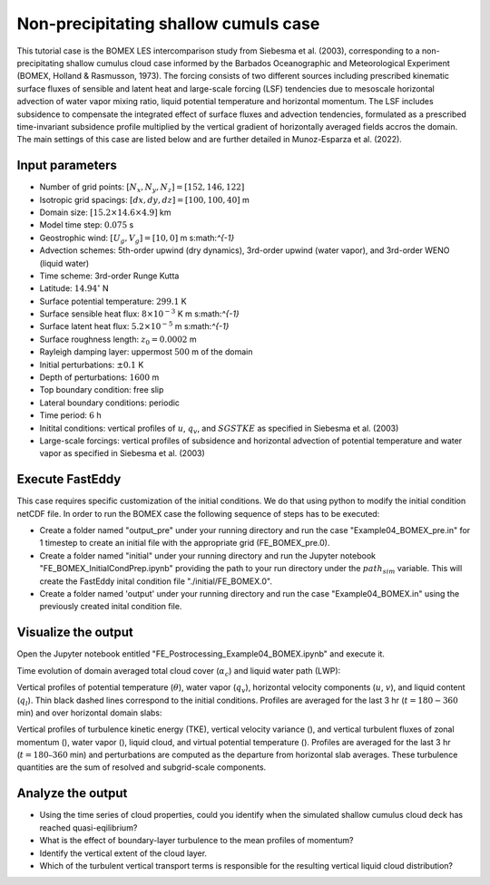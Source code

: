 Non-precipitating shallow cumuls case
=====================================

This tutorial case is the BOMEX LES intercomparison study from Siebesma et al. (2003), corresponding to a non-precipitating shallow cumulus cloud case informed by the Barbados Oceanographic and Meteorological Experiment (BOMEX, Holland & Rasmusson, 1973). The forcing consists of two different sources including prescribed kinematic surface fluxes of sensible and latent heat and large-scale forcing (LSF) tendencies due to mesoscale horizontal advection of water vapor mixing ratio, liquid potential temperature and horizontal momentum. The LSF includes subsidence to compensate the integrated effect of surface fluxes and advection tendencies, formulated as a prescribed time-invariant subsidence profile multiplied by the vertical gradient of horizontally averaged fields accros the domain. The main settings of this case are listed below and are further detailed in Munoz-Esparza et al. (2022).

Input parameters
----------------

* Number of grid points: :math:`[N_x,N_y,N_z]=[152,146,122]`
* Isotropic grid spacings: :math:`[dx,dy,dz]=[100,100,40]` m
* Domain size: :math:`[15.2 \times 14.6 \times 4.9]` km
* Model time step: :math:`0.075` s
* Geostrophic wind: :math:`[U_g,V_g]=[10,0]` m s:math:`^{-1}`
* Advection schemes: 5th-order upwind (dry dynamics), 3rd-order upwind (water vapor), and 3rd-order WENO (liquid water)
* Time scheme: 3rd-order Runge Kutta
* Latitude: :math:`14.94^{\circ}` N
* Surface potential temperature: :math:`299.1` K
* Surface sensible heat flux: :math:`8 \times 10^{-3}` K m s:math:`^{-1}`
* Surface latent heat flux: :math:`5.2 \times 10^{-5}` m s:math:`^{-1}`
* Surface roughness length: :math:`z_0=0.0002` m
* Rayleigh damping layer: uppermost :math:`500` m of the domain
* Initial perturbations: :math:`\pm 0.1` K
* Depth of perturbations: :math:`1600` m
* Top boundary condition: free slip
* Lateral boundary conditions: periodic
* Time period: :math:`6` h
* Initital conditions: vertical profiles of :math:`u`, :math:`q_v`, and :math:`SGSTKE` as specified in Siebesma et al. (2003)
* Large-scale forcings: vertical profiles of subsidence and horizontal advection of potential temperature and water vapor as specified in Siebesma et al. (2003)

Execute FastEddy
----------------

This case requires specific customization of the initial conditions. We do that using python to modify the initial condition netCDF file. In order to run the BOMEX case the following sequence of steps has to be executed:

* Create a folder named "output_pre" under your running directory and run the case "Example04_BOMEX_pre.in" for 1 timestep to create an initial file with the appropriate grid (FE_BOMEX_pre.0).
* Create a folder named "initial" under your running directory and run the Jupyter notebook "FE_BOMEX_InitialCondPrep.ipynb" providing the path to your run directory under the :math:`path_sim` variable. This will create the FastEddy inital condition file "./initial/FE_BOMEX.0".
* Create a folder named 'output' under your running directory and run the case "Example04_BOMEX.in" using the previously created inital condition file.

Visualize the output
--------------------

Open the Jupyter notebook entitled "FE_Postrocessing_Example04_BOMEX.ipynb" and execute it.

Time evolution of domain averaged total cloud cover (:math:`\alpha_c`) and liquid water path (LWP):

.. image:: ../images/TimeEvolution_cldthres0.01.png
     :width: 1200
  :alt: Alternative text

Vertical profiles of potential temperature (:math:`\theta`), water vapor (:math:`q_v`), horizontal velocity components (:math:`u`, :math:`v`), and liquid content (:math:`q_l`). Thin black dashed lines correspond to the initial conditions. Profiles are averaged for the last 3 hr (:math:`t = 180-360` min) and over horizontal domain slabs:

.. image:: ../images/VerticalProfiles.png
     :width: 900
  :alt: Alternative text

Vertical profiles of turbulence kinetic energy (TKE), vertical velocity variance (), and vertical turbulent fluxes of zonal momentum (), water vapor (), liquid cloud, and virtual potential temperature (). Profiles are averaged for the last 3 hr (:math:`t = 180–360` min) and perturbations are computed as the departure from horizontal slab averages. These turbulence quantities are the sum of resolved and subgrid-scale components.

.. image:: ../images/VerticalProfilesTurb.png
        :width: 1200
  :alt: Alternative text

Analyze the output
------------------

* Using the time series of cloud properties, could you identify when the simulated shallow cumulus cloud deck has reached quasi-eqilibrium?
* What is the effect of boundary-layer turbulence to the mean profiles of momentum?
* Identify the vertical extent of the cloud layer.
* Which of the turbulent vertical transport terms is responsible for the resulting vertical liquid cloud distribution?
